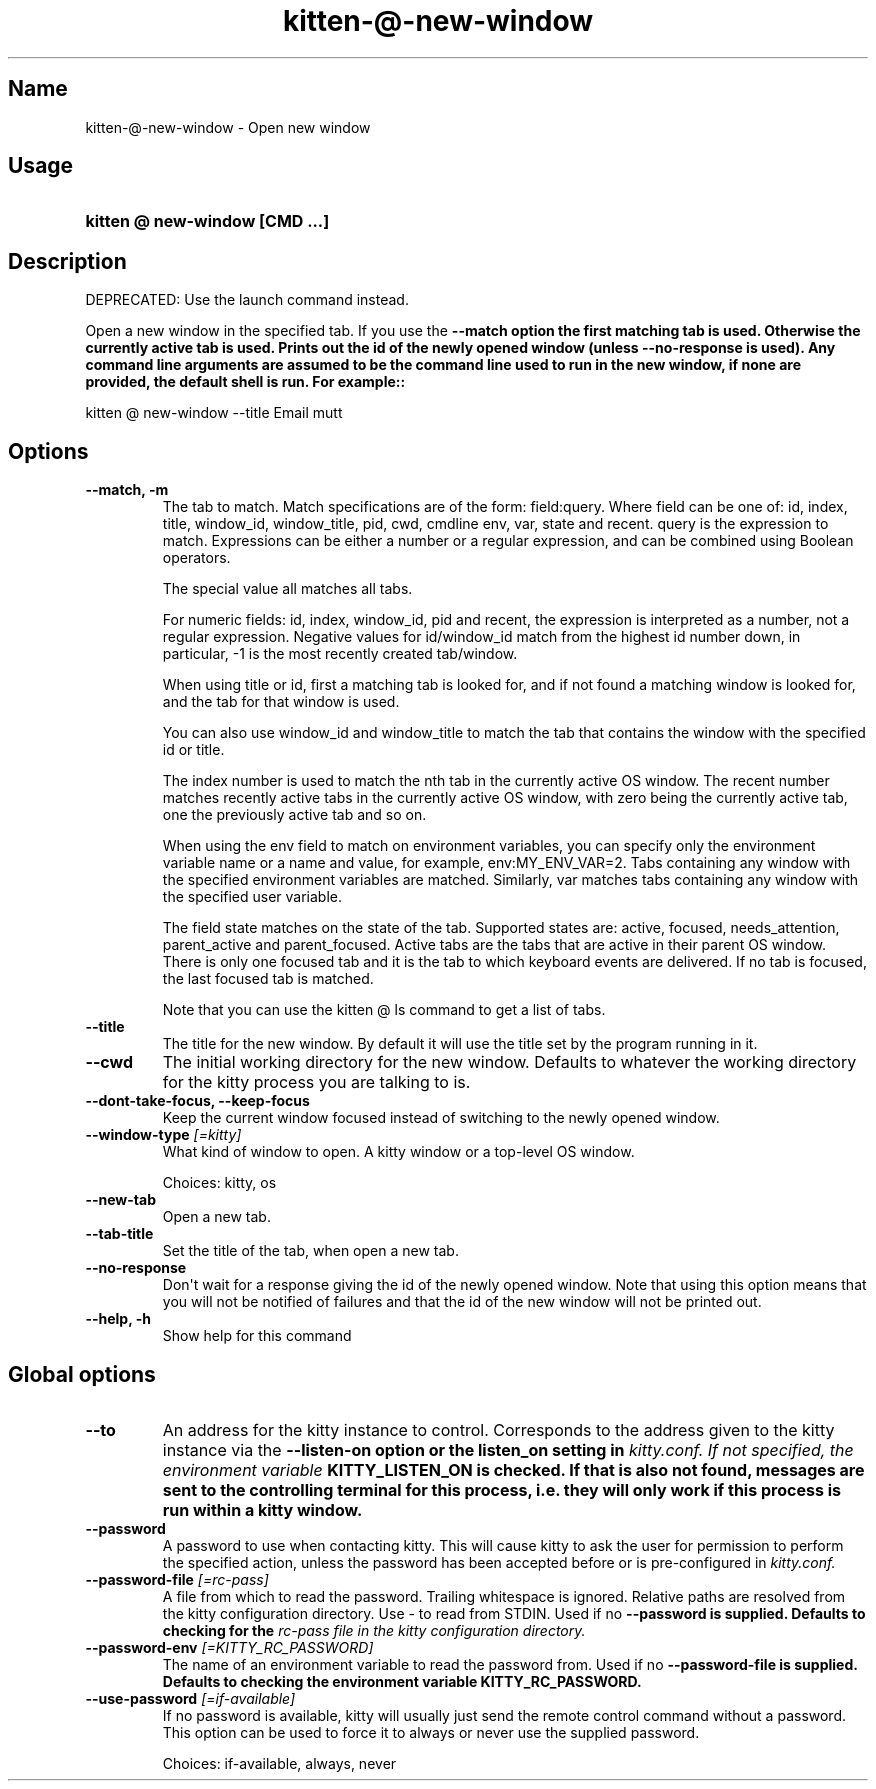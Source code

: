 .TH "kitten-@-new-window" "1" "Mar 12, 2024" "0.33.0" "kitten Manual"
.SH Name
kitten-@-new-window \- Open new window
.SH Usage
.SY "kitten @ new-window  [CMD ...]"
.YS
.SH Description
DEPRECATED: Use the launch command instead.

Open a new window in the specified tab. If you use the 
.B \-\-match option the first matching tab is used. Otherwise the currently active tab is used. Prints out the id of the newly opened window (unless 
.B \-\-no\-response is used). Any command line arguments are assumed to be the command line used to run in the new window, if none are provided, the default shell is run. For example::


    kitten @ new\-window \-\-title Email mutt
.SH Options
.TP
.BI "--match, -m" 
The tab to match. Match specifications are of the form: field:query. Where field can be one of: id, index, title, window_id, window_title, pid, cwd, cmdline env, var, state and recent. query is the expression to match. Expressions can be either a number or a regular expression, and can be combined using Boolean operators.

The special value all matches all tabs.

For numeric fields: id, index, window_id, pid and recent, the expression is interpreted as a number, not a regular expression. Negative values for id/window_id match from the highest id number down, in particular, \-1 is the most recently created tab/window.

When using title or id, first a matching tab is looked for, and if not found a matching window is looked for, and the tab for that window is used.

You can also use window_id and window_title to match the tab that contains the window with the specified id or title.

The index number is used to match the nth tab in the currently active OS window. The recent number matches recently active tabs in the currently active OS window, with zero being the currently active tab, one the previously active tab and so on.

When using the env field to match on environment variables, you can specify only the environment variable name or a name and value, for example, env:MY_ENV_VAR=2. Tabs containing any window with the specified environment variables are matched. Similarly, var matches tabs containing any window with the specified user variable.

The field state matches on the state of the tab. Supported states are: active, focused, needs_attention, parent_active and parent_focused. Active tabs are the tabs that are active in their parent OS window. There is only one focused tab and it is the tab to which keyboard events are delivered. If no tab is focused, the last focused tab is matched.

Note that you can use the kitten @ ls command to get a list of tabs.
.TP
.BI "--title" 
The title for the new window. By default it will use the title set by the program running in it.
.TP
.BI "--cwd" 
The initial working directory for the new window. Defaults to whatever the working directory for the kitty process you are talking to is.
.TP
.BI "--dont-take-focus, --keep-focus" 
Keep the current window focused instead of switching to the newly opened window.
.TP
.BI "--window-type" " [=kitty]"
What kind of window to open. A kitty window or a top\-level OS window.

Choices: kitty, os
.TP
.BI "--new-tab" 
Open a new tab.
.TP
.BI "--tab-title" 
Set the title of the tab, when open a new tab.
.TP
.BI "--no-response" 
Don\[aq]t wait for a response giving the id of the newly opened window. Note that using this option means that you will not be notified of failures and that the id of the new window will not be printed out.
.TP
.BI "--help, -h" 
Show help for this command
.SH Global options
.TP
.BI "--to" 
An address for the kitty instance to control. Corresponds to the address given to the kitty instance via the 
.B \-\-listen\-on option or the 
.B listen_on setting in 
.I kitty.conf. If not specified, the environment variable 
.B KITTY_LISTEN_ON is checked. If that is also not found, messages are sent to the controlling terminal for this process, i.e. they will only work if this process is run within a kitty window.
.TP
.BI "--password" 
A password to use when contacting kitty. This will cause kitty to ask the user for permission to perform the specified action, unless the password has been accepted before or is pre\-configured in 
.I kitty.conf.
.TP
.BI "--password-file" " [=rc\-pass]"
A file from which to read the password. Trailing whitespace is ignored. Relative paths are resolved from the kitty configuration directory. Use \- to read from STDIN. Used if no 
.B \-\-password is supplied. Defaults to checking for the 
.I rc\-pass file in the kitty configuration directory.
.TP
.BI "--password-env" " [=KITTY_RC_PASSWORD]"
The name of an environment variable to read the password from. Used if no 
.B \-\-password\-file is supplied. Defaults to checking the environment variable 
.B KITTY_RC_PASSWORD.
.TP
.BI "--use-password" " [=if\-available]"
If no password is available, kitty will usually just send the remote control command without a password. This option can be used to force it to always or never use the supplied password.

Choices: if-available, always, never
